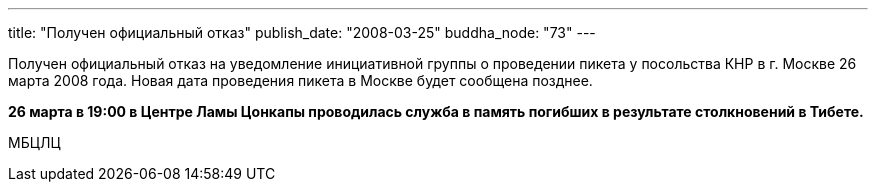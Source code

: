 ---
title: "Получен официальный отказ"
publish_date: "2008-03-25"
buddha_node: "73"
---

Получен официальный отказ на уведомление инициативной группы о
проведении пикетa у посольства КНР в г. Москве 26 марта 2008 года. Новая
дата проведения пикета в Москве будет сообщена позднее.

*26 марта в 19:00 в Центре Ламы Цонкапы проводилась служба в память
погибших в результате столкновений в Тибете.*

МБЦЛЦ
